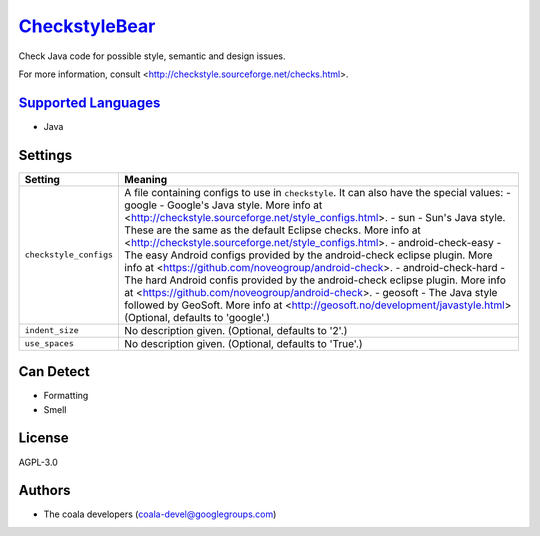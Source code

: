 `CheckstyleBear <https://github.com/coala/coala-bears/tree/master/bears/java/CheckstyleBear.py>`_
=================================================================================================

Check Java code for possible style, semantic and design issues.

For more information, consult
<http://checkstyle.sourceforge.net/checks.html>.

`Supported Languages <../README.rst>`_
--------------------------------------

* Java

Settings
--------

+-------------------------+------------------------------------------------------------+
| Setting                 |  Meaning                                                   |
+=========================+============================================================+
|                         |                                                            |
| ``checkstyle_configs``  | A file containing configs to use in ``checkstyle``. It can |
|                         | also have the special values:                              |
|                         | - google - Google's Java style. More info at               |
|                         | <http://checkstyle.sourceforge.net/style_configs.html>. -  |
|                         | sun - Sun's Java style. These are the same as the default  |
|                         | Eclipse checks. More info at                               |
|                         | <http://checkstyle.sourceforge.net/style_configs.html>. -  |
|                         | android-check-easy - The easy Android configs provided by  |
|                         | the android-check eclipse plugin. More info at             |
|                         | <https://github.com/noveogroup/android-check>. -           |
|                         | android-check-hard - The hard Android confis provided by   |
|                         | the android-check eclipse plugin. More info at             |
|                         | <https://github.com/noveogroup/android-check>. - geosoft - |
|                         | The Java style followed by GeoSoft. More info at           |
|                         | <http://geosoft.no/development/javastyle.html> (Optional,  |
|                         | defaults to 'google'.)                                     |
|                         |                                                            |
+-------------------------+------------------------------------------------------------+
|                         |                                                            |
| ``indent_size``         | No description given. (Optional, defaults to '2'.)         +
|                         |                                                            |
+-------------------------+------------------------------------------------------------+
|                         |                                                            |
| ``use_spaces``          | No description given. (Optional, defaults to 'True'.)      +
|                         |                                                            |
+-------------------------+------------------------------------------------------------+


Can Detect
----------

* Formatting
* Smell

License
-------

AGPL-3.0

Authors
-------

* The coala developers (coala-devel@googlegroups.com)
